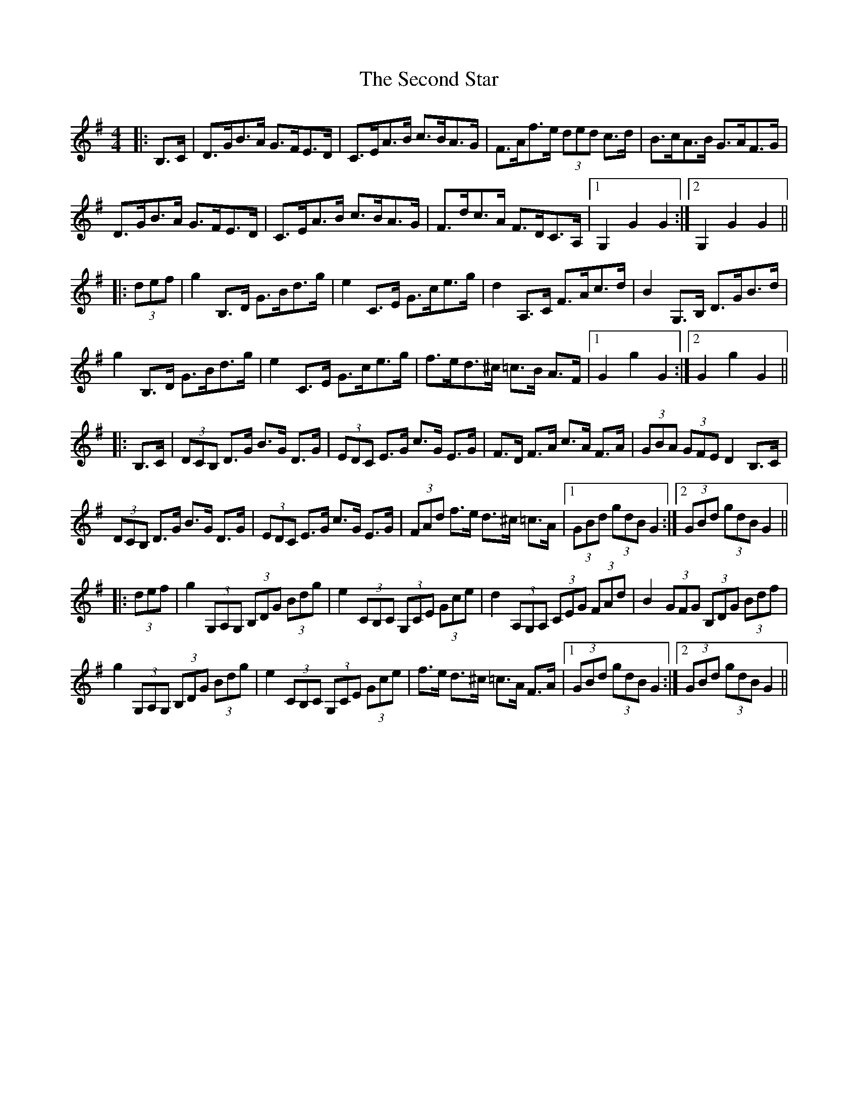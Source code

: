 X: 36451
T: Second Star, The
R: hornpipe
M: 4/4
K: Gmajor
|:B,>C|D>GB>A G>FE>D|C>EA>B c>BA>G|F>Af>e (3ded c>d|B>cA>B G>AF>G|
D>GB>A G>FE>D|C>EA>B c>BA>G|F>dc>A F>DC>A,|1 G,2 G2 G2:|2 G,2 G2 G2||
|:(3def|g2 B,>D G>Bd>g|e2 C>E G>ce>g|d2 A,>C F>Ac>d|B2 G,>B, D>GB>d|
g2 B,>D G>Bd>g|e2 C>E G>ce>g|f>ed>^c =c>B A>F|1 G2g2G2:|2 G2g2G2||
|:B,>C|(3DCB, D>G B>G D>G|(3EDC E>G c>G E>G|F>D F>A c>A F>A|(3GBA (3GFE D2 B,>C|
(3DCB, D>G B>G D>G|(3EDC E>G c>G E>G|(3FAd f>e d>^c =c>A|1 (3GBd (3gdB G2:|2 (3GBd (3gdB G2||
|:(3def|g2 (3G,A,G, (3B,DG (3Bdg|e2 (3CB,C (3G,CE (3Gce|d2 (3A,G,A, (3CEG (3FAd|B2 (3GFG (3B,DG (3Bdf|
g2 (3G,A,G, (3B,DG (3Bdg|e2 (3CB,C (3G,CE (3Gce|f>e d>^c =c>A F>A|1 (3GBd (3gdB G2:|2 (3GBd (3gdB G2||


